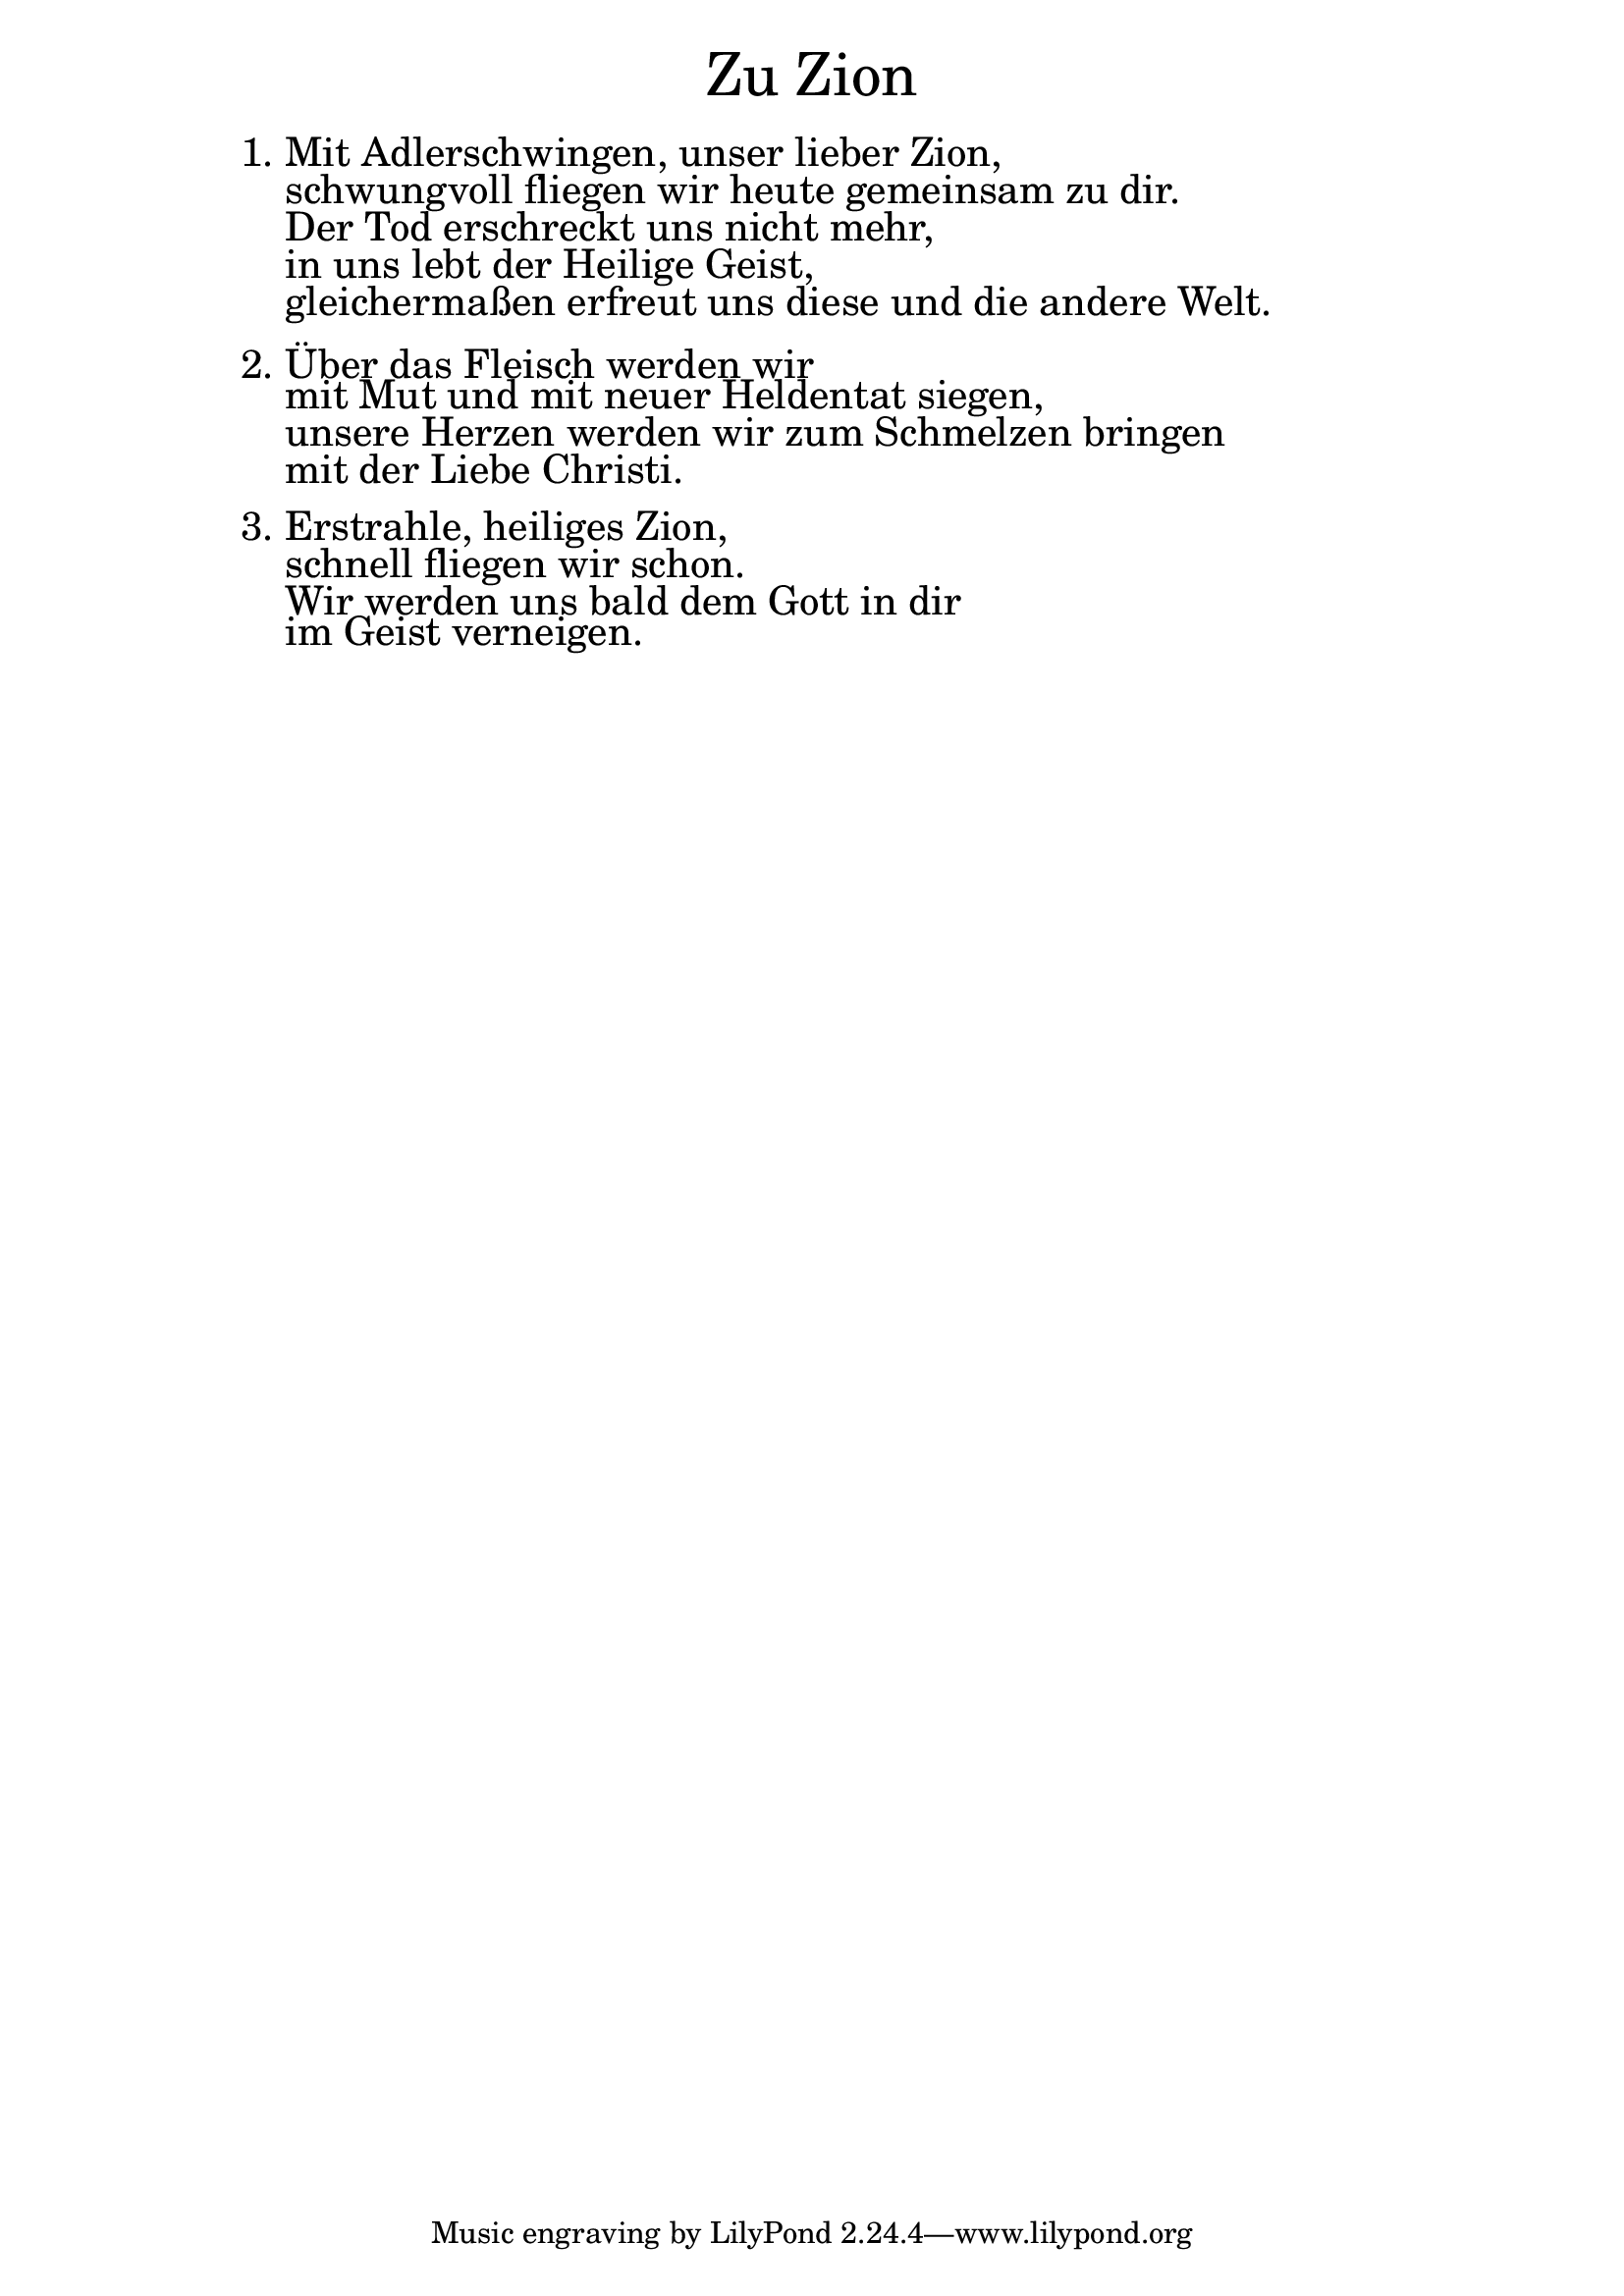 \version "2.20.0"

\markup \fill-line { \fontsize #6 "Zu Zion" }
\markup \null
\markup \null
\markup \fontsize #+2.5 {
    \hspace #12
    \override #'(baseline-skip . 2)
    \column {
     \line { "   " }
     
     \line { 1. Mit Adlerschwingen, unser lieber Zion, }

\line { "   "schwungvoll fliegen wir heute gemeinsam zu dir.}

\line { "   "Der Tod erschreckt uns nicht mehr, }

\line { "   "in uns lebt der Heilige Geist, }

\line { "   "gleichermaßen erfreut uns diese und die andere Welt.}

\line { " " } 
\line { 2. Über das Fleisch werden wir }

\line { "   "mit Mut und mit neuer Heldentat siegen, }

\line { "   "unsere Herzen werden wir zum Schmelzen bringen}

\line { "   "mit der Liebe Christi.}

\line { " " } 
\line { 3. Erstrahle, heiliges Zion,}

\line { "   "schnell fliegen wir schon.}

\line { "   "Wir werden uns bald dem Gott in dir}

\line { "   "im Geist verneigen.}
     
     
     
      }
       
    }    